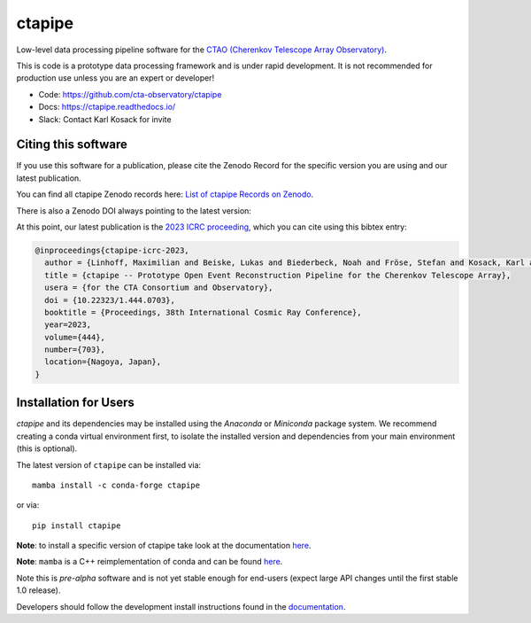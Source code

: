 ==================================================================================
 ctapipe |pypi| |conda| |doilatest| |ci| |sonarqube_coverage| |sonarqube_quality|
==================================================================================

.. |ci| image:: https://github.com/cta-observatory/ctapipe/workflows/CI/badge.svg?branch=main
    :target: https://github.com/cta-observatory/ctapipe/actions?query=workflow%3ACI+branch%3Amain
    :alt: Test Status
.. |sonarqube_quality| image:: https://sonar-cta-dpps.zeuthen.desy.de/api/project_badges/measure?project=cta-observatory_ctapipe_AY52EYhuvuGcMFidNyUs&metric=alert_status&token=sqb_a533204f382b350568e922385cab7c2394587458
    :target: https://sonar-cta-dpps.zeuthen.desy.de/dashboard?id=cta-observatory_ctapipe_AY52EYhuvuGcMFidNyUs
    :alt: sonarqube quality gate
.. |sonarqube_coverage| image:: https://sonar-cta-dpps.zeuthen.desy.de/api/project_badges/measure?project=cta-observatory_ctapipe_AY52EYhuvuGcMFidNyUs&metric=coverage&token=sqb_a533204f382b350568e922385cab7c2394587458
    :target: https://sonar-cta-dpps.zeuthen.desy.de/api/project_badges/measure?project=cta-observatory_ctapipe_AY52EYhuvuGcMFidNyUs&metric=coverage&token=sqb_a533204f382b350568e922385cab7c2394587458)](https://sonar-cta-dpps.zeuthen.desy.de/dashboard?id=cta-observatory_ctapipe_AY52EYhuvuGcMFidNyUs
    :alt: sonarqube code coverage
.. |conda| image:: https://anaconda.org/conda-forge/ctapipe/badges/version.svg
  :target: https://anaconda.org/conda-forge/ctapipe
.. |doilatest| image:: https://zenodo.org/badge/37927055.svg
  :target: https://zenodo.org/badge/latestdoi/37927055
.. |pypi| image:: https://badge.fury.io/py/ctapipe.svg
    :target: https://pypi.org/project/ctapipe

Low-level data processing pipeline software for the
`CTAO (Cherenkov Telescope Array Observatory) <https://www.ctao.org>`__.

This is code is a prototype data processing framework and is under rapid
development. It is not recommended for production use unless you are an
expert or developer!

* Code: https://github.com/cta-observatory/ctapipe
* Docs: https://ctapipe.readthedocs.io/
* Slack: Contact Karl Kosack for invite

Citing this software
====================

If you use this software for a publication, please cite the Zenodo Record
for the specific version you are using and our latest publication.

You can find all ctapipe Zenodo records here: `List of ctapipe Records on Zenodo <https://zenodo.org/search?q=conceptrecid:%223372210%22&sort=-version&all_versions=True>`__.

There is also a Zenodo DOI always pointing to the latest version: |doilatest|

At this point, our latest publication is the `2023 ICRC proceeding <https://doi.org/10.22323/1.444.0703>`_, which you can
cite using this bibtex entry:

.. code::

   @inproceedings{ctapipe-icrc-2023,
     author = {Linhoff, Maximilian and Beiske, Lukas and Biederbeck, Noah and Fröse, Stefan and Kosack, Karl and Nickel, Lukas},
     title = {ctapipe -- Prototype Open Event Reconstruction Pipeline for the Cherenkov Telescope Array},
     usera = {for the CTA Consortium and Observatory},
     doi = {10.22323/1.444.0703},
     booktitle = {Proceedings, 38th International Cosmic Ray Conference},
     year=2023,
     volume={444},
     number={703},
     location={Nagoya, Japan},
   }


Installation for Users
======================

*ctapipe* and its dependencies may be installed using the *Anaconda* or
*Miniconda* package system. We recommend creating a conda virtual environment
first, to isolate the installed version and dependencies from your main
environment (this is optional).


The latest version of ``ctapipe`` can be installed via::

  mamba install -c conda-forge ctapipe

or via::

  pip install ctapipe

**Note**: to install a specific version of ctapipe take look at the documentation `here <https://ctapipe.readthedocs.io/en/latest/user-guide/index.html>`__.

**Note**: ``mamba`` is a C++ reimplementation of conda and can be found `here <https://github.com/mamba-org/mamba>`__.

Note this is *pre-alpha* software and is not yet stable enough for end-users (expect large API changes until the first stable 1.0 release).

Developers should follow the development install instructions found in the
`documentation <https://ctapipe.readthedocs.io/en/latest/developer-guide/getting-started.html>`__.
